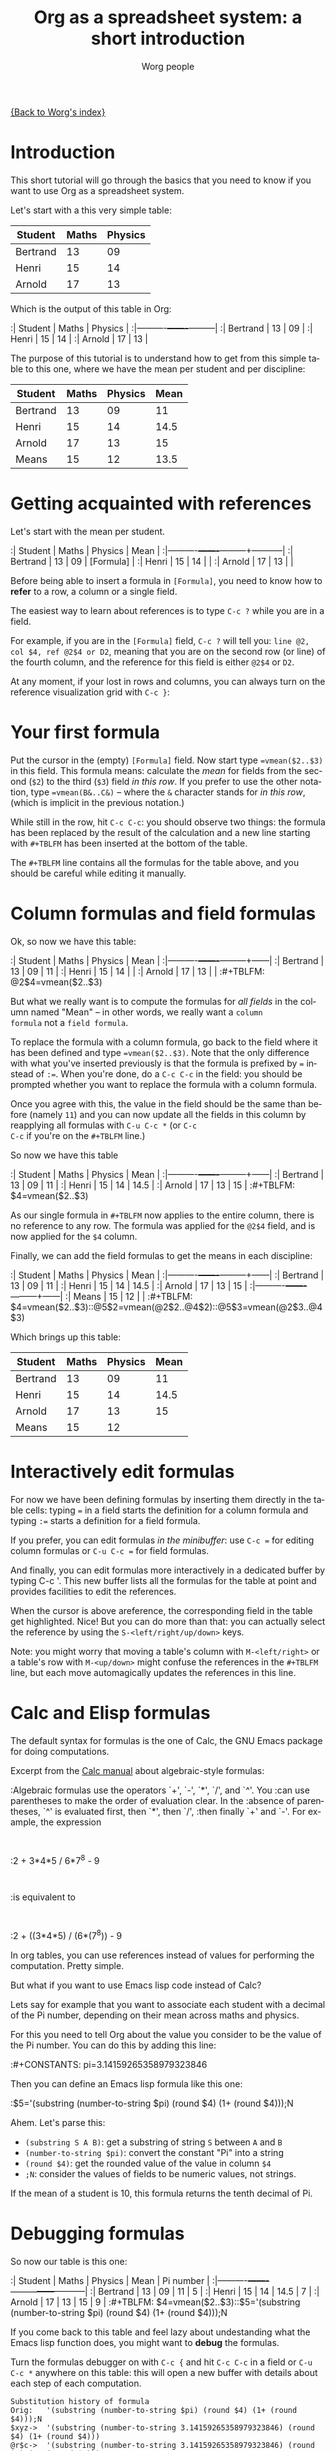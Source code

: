 #+OPTIONS:    H:3 num:nil toc:t \n:nil @:t ::t |:t ^:t -:t f:t *:t TeX:t LaTeX:t skip:nil d:(HIDE) tags:not-in-toc
#+STARTUP:    align fold nodlcheck hidestars oddeven lognotestate
#+SEQ_TODO:   TODO(t) INPROGRESS(i) WAITING(w@) | DONE(d) CANCELED(c@)
#+TAGS:       Write(w) Update(u) Fix(f) Check(c) 
#+TITLE:      Org as a spreadsheet system: a short introduction
#+AUTHOR:     Worg people
#+EMAIL:      bzg AT altern DOT org
#+LANGUAGE:   en
#+PRIORITIES: A C B
#+CATEGORY:   worg
#+CONSTANTS: pi=3.14159265358979323846

[[file:../index.org][{Back to Worg's index}]]

* Introduction

This short tutorial will go through the basics that you need to know
if you want to use Org as a spreadsheet system.

Let's start with a this very simple table:

| Student  | Maths | Physics |
|----------+-------+---------|
| Bertrand |    13 |      09 |
| Henri    |    15 |      14 |
| Arnold   |    17 |      13 |

Which is the output of this table in Org:

:| Student  | Maths | Physics |
:|----------+-------+---------|
:| Bertrand |    13 |      09 |
:| Henri    |    15 |      14 |
:| Arnold   |    17 |      13 |

The purpose of this tutorial is to understand how to get from this
simple table to this one, where we have the mean per student and per
discipline:

| Student  | Maths | Physics | Mean |
|----------+-------+---------+------|
| Bertrand |    13 |      09 |   11 |
| Henri    |    15 |      14 | 14.5 |
| Arnold   |    17 |      13 |   15 |
|----------+-------+---------+------|
| Means    |    15 |      12 | 13.5 |

* Getting acquainted with references

Let's start with the mean per student.

:| Student  | Maths | Physics | Mean      |
:|----------+-------+---------+-----------|
:| Bertrand |    13 |      09 | [Formula] |
:| Henri    |    15 |      14 |           |
:| Arnold   |    17 |      13 |           |

Before being able to insert a formula in =[Formula]=, you need to know
how to *refer* to a row, a column or a single field.

The easiest way to learn about references is to type =C-c ?= while you
are in a field.

For example, if you are in the =[Formula]= field, =C-c ?= will tell
you: =line @2, col $4, ref @2$4 or D2=, meaning that you are on the
second row (or line) of the fourth column, and the reference for this
field is either =@2$4= or =D2=.

At any moment, if your lost in rows and columns, you can always turn
on the reference visualization grid with =C-c }=:

[[file:/git/Worg/images/bzg/reference_visualization.jpg]]

* Your first formula

Put the cursor in the (empty) =[Formula]= field.  Now start type
~=vmean($2..$3)~ in this field.  This formula means: calculate the
/mean/ for fields from the second (=$2=) to the third (=$3=) field /in
this row/.  If you prefer to use the other notation, type
~=vmean(B&..C&)~ -- where the =&= character stands for /in this row/,
(which is implicit in the previous notation.)

While still in the row, hit =C-c C-c=: you should observe two things:
the formula has been replaced by the result of the calculation and a
new line starting with =#+TBLFM= has been inserted at the bottom of
the table.

The =#+TBLFM= line contains all the formulas for the table above, and
you should be careful while editing it manually.

* Column formulas and field formulas

Ok, so now we have this table:

:| Student  | Maths | Physics | Mean |
:|----------+-------+---------+------|
:| Bertrand |    13 |      09 |   11 |
:| Henri    |    15 |      14 |      |
:| Arnold   |    17 |      13 |      |
:#+TBLFM: @2$4=vmean($2..$3)

But what we really want is to compute the formulas for /all fields/ in
the column named "Mean" -- in other words, we really want a =column
formula= not a =field formula=.

To replace the formula with a column formula, go back to the field
where it has been defined and type ~=vmean($2..$3)~.  Note that the
only difference with what you've inserted previously is that the
formula is prefixed by ~=~ instead of ~:=~.  When you're done, do a
=C-c C-c= in the field: you should be prompted whether you want to
replace the formula with a column formula.  

Once you agree with this, the value in the field should be the same
than before (namely =11=) and you can now update all the fields in
this column by reapplying all formulas with =C-u C-c *= (or =C-c
C-c= if you're on the =#+TBLFM= line.)

So now we have this table

:| Student  | Maths | Physics | Mean |
:|----------+-------+---------+------|
:| Bertrand |    13 |      09 |   11 |
:| Henri    |    15 |      14 | 14.5 |
:| Arnold   |    17 |      13 |   15 |
:#+TBLFM: $4=vmean($2..$3)

As our single formula in =#+TBLFM= now applies to the entire column,
there is no reference to any row.  The formula was applied for the
=@2$4= field, and is now applied for the =$4= column.

Finally, we can add the field formulas to get the means in each
discipline:

:| Student  | Maths | Physics | Mean |
:|----------+-------+---------+------|
:| Bertrand |    13 |      09 |   11 |
:| Henri    |    15 |      14 | 14.5 |
:| Arnold   |    17 |      13 |   15 |
:|----------+-------+---------+------|
:| Means    |    15 |      12 |      |
:#+TBLFM: $4=vmean($2..$3)::@5$2=vmean(@2$2..@4$2)::@5$3=vmean(@2$3..@4$3)

Which brings up this table:

| Student  | Maths | Physics | Mean |
|----------+-------+---------+------|
| Bertrand |    13 |      09 |   11 |
| Henri    |    15 |      14 | 14.5 |
| Arnold   |    17 |      13 |   15 |
|----------+-------+---------+------|
| Means    |    15 |      12 |      |
#+TBLFM: $4=vmean($2..$3)::@5$2=vmean(@2$2..@4$2)::@5$3=vmean(@2$3..@4$3)

* Interactively edit formulas

For now we have been defining formulas by inserting them directly in
the table cells: typing ~=~ in a field starts the definition for a
column formula and typing ~:=~ starts a definition for a field
formula.  

If you prefer, you can edit formulas /in the minibuffer/: use =C-c ==
for editing column formulas or =C-u C-c == for field formulas.

And finally, you can edit formulas more interactively in a dedicated
buffer by typing C-c '.  This new buffer lists all the formulas for
the table at point and provides facilities to edit the references.

When the cursor is above areference, the corresponding field in the
table get highlighted.  Nice!  But you can do more than that: you can
actually select the reference by using the =S-<left/right/up/down>=
keys.

[[file:/git/Worg/images/bzg/formulas_editor.jpg]]

Note: you might worry that moving a table's column with
=M-<left/right>= or a table's row with =M-<up/down>= might confuse the
references in the =#+TBLFM= line, but each move automagically updates
the references in this line.

* Calc and Elisp formulas

The default syntax for formulas is the one of Calc, the GNU Emacs
package for doing computations.

Excerpt from the [[http://www.delorie.com/gnu/docs/calc/calc_21.html][Calc manual]] about algebraic-style formulas:

:Algebraic formulas use the operators `+', `-', `*', `/', and `^'. You
:can use parentheses to make the order of evaluation clear. In the
:absence of parentheses, `^' is evaluated first, then `*', then `/',
:then finally `+' and `-'. For example, the expression
:
:2 + 3*4*5 / 6*7^8 - 9
:
:is equivalent to
:
:2 + ((3*4*5) / (6*(7^8)) - 9

In org tables, you can use references instead of values for performing
the computation.  Pretty simple.

But what if you want to use Emacs lisp code instead of Calc?  

Lets say for example that you want to associate each student with a
decimal of the Pi number, depending on their mean across maths and
physics.

For this you need to tell Org about the value you consider to be the
value of the Pi number.  You can do this by adding this line:

:#+CONSTANTS: pi=3.14159265358979323846

Then you can define an Emacs lisp formula like this one:

:$5='(substring (number-to-string $pi) (round $4) (1+ (round $4)));N

Ahem.  Let's parse this: 

- =(substring S A B)=: get a substring of string =S= between =A= and
  =B=
- =(number-to-string $pi)=: convert the constant "Pi" into a string
- =(round $4)=: get the rounded value of the value in column =$4=
- =;N=: consider the values of fields to be numeric values, not strings.

If the mean of a student is 10, this formula returns the tenth decimal
of Pi.

* Debugging formulas

So now our table is this one:

:| Student  | Maths | Physics | Mean | Pi number |
:|----------+-------+---------+------+-----------|
:| Bertrand |    13 |      09 |   11 |         5 |
:| Henri    |    15 |      14 | 14.5 |         7 |
:| Arnold   |    17 |      13 |   15 |         9 |
:#+TBLFM: $4=vmean($2..$3)::$5='(substring (number-to-string $pi) (round $4) (1+ (round $4)));N

If you come back to this table and feel lazy about undestanding what
the Emacs lisp function does, you might want to *debug* the formulas.

Turn the formulas debugger on with =C-c {= and hit =C-c C-c= in a
field or =C-u C-c *= anywhere on this table: this will open a new
buffer with details about each step of each computation.

: Substitution history of formula
: Orig:   '(substring (number-to-string $pi) (round $4) (1+ (round $4)));N
: $xyz->  '(substring (number-to-string 3.14159265358979323846) (round $4) (1+ (round $4)))
: @r$c->  '(substring (number-to-string 3.14159265358979323846) (round $4) (1+ (round $4)))
: $1->    '(substring (number-to-string 3.14159265358979323846) (round 11) (1+ (round 11)))
: Result: 5
: Format: NONE
: Final:  5

* And much, much more...

I hope you already imagine the power of using Org as a spreadsheet
system.  But you can do a lot more than that!  Using relative
references, defining names for columns, define parameters for
formulas, define fields that should be automatically recalculated,
etc.  Have a look to the [[http://orgmode.org/org.html#Advanced-features][advanced features]] in Org-mode manual.

















